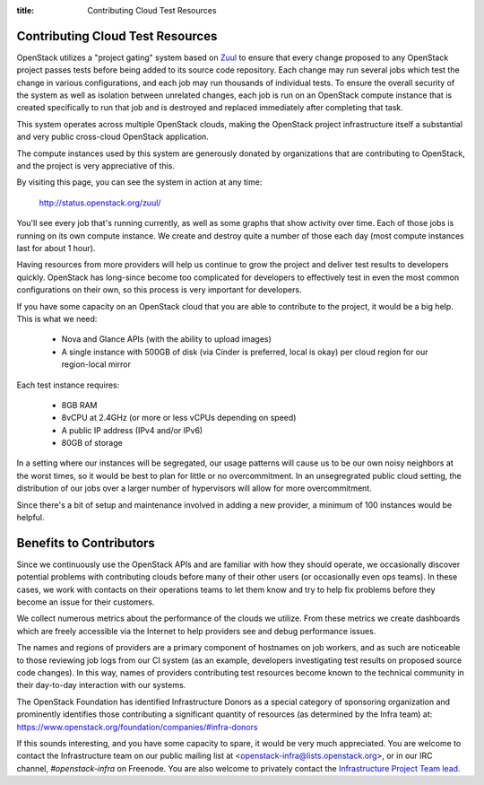 :title: Contributing Cloud Test Resources

.. _contributing_cloud:

Contributing Cloud Test Resources
#################################

OpenStack utilizes a "project gating" system based on `Zuul
<http://docs.openstack.org/infra/zuul/>`_ to ensure that every change
proposed to any OpenStack project passes tests before being added to
its source code repository.  Each change may run several jobs which
test the change in various configurations, and each job may run
thousands of individual tests.  To ensure the overall security of the
system as well as isolation between unrelated changes, each job is run
on an OpenStack compute instance that is created specifically to run
that job and is destroyed and replaced immediately after completing
that task.

This system operates across multiple OpenStack clouds, making the
OpenStack project infrastructure itself a substantial and very public
cross-cloud OpenStack application.

The compute instances used by this system are generously donated by
organizations that are contributing to OpenStack, and the project is
very appreciative of this.

By visiting this page, you can see the system in action at any time:

  http://status.openstack.org/zuul/

You'll see every job that's running currently, as well as some graphs
that show activity over time.  Each of those jobs is running on its
own compute instance.  We create and destroy quite a number of those
each day (most compute instances last for about 1 hour).

Having resources from more providers will help us continue to grow the
project and deliver test results to developers quickly.  OpenStack has
long-since become too complicated for developers to effectively test in
even the most common configurations on their own, so this process is
very important for developers.

If you have some capacity on an OpenStack cloud that you are able to
contribute to the project, it would be a big help.  This is what we
need:

 * Nova and Glance APIs (with the ability to upload images)
 * A single instance with 500GB of disk (via Cinder is preferred,
   local is okay) per cloud region for our region-local mirror

Each test instance requires:

 * 8GB RAM
 * 8vCPU at 2.4GHz (or more or less vCPUs depending on speed)
 * A public IP address (IPv4 and/or IPv6)
 * 80GB of storage

In a setting where our instances will be segregated, our usage
patterns will cause us to be our own noisy neighbors at the worst
times, so it would be best to plan for little or no overcommitment.
In an unsegregrated public cloud setting, the distribution of our jobs
over a larger number of hypervisors will allow for more
overcommitment.

Since there's a bit of setup and maintenance involved in adding a new
provider, a minimum of 100 instances would be helpful.

Benefits to Contributors
########################

Since we continuously use the OpenStack APIs and are familiar with how
they should operate, we occasionally discover potential problems with
contributing clouds before many of their other users (or occasionally
even ops teams).  In these cases, we work with contacts on their
operations teams to let them know and try to help fix problems before
they become an issue for their customers.

We collect numerous metrics about the performance of the clouds we
utilize. From these metrics we create dashboards which are freely
accessible via the Internet to help providers see and debug
performance issues.

The names and regions of providers are a primary component of
hostnames on job workers, and as such are noticeable to those
reviewing job logs from our CI system (as an example, developers
investigating test results on proposed source code changes). In this
way, names of providers contributing test resources become known to
the technical community in their day-to-day interaction with our
systems.

The OpenStack Foundation has identified Infrastructure Donors as a
special category of sponsoring organization and prominently identifies
those contributing a significant quantity of resources (as determined
by the Infra team) at:
https://www.openstack.org/foundation/companies/#infra-donors

If this sounds interesting, and you have some capacity to spare, it
would be very much appreciated.  You are welcome to contact the
Infrastructure team on our public mailing list at
<openstack-infra@lists.openstack.org>, or in our IRC channel,
`#openstack-infra` on Freenode.  You are also welcome to privately
contact the `Infrastructure Project Team lead
<https://governance.openstack.org/tc/reference/projects/infrastructure.html>`_.
